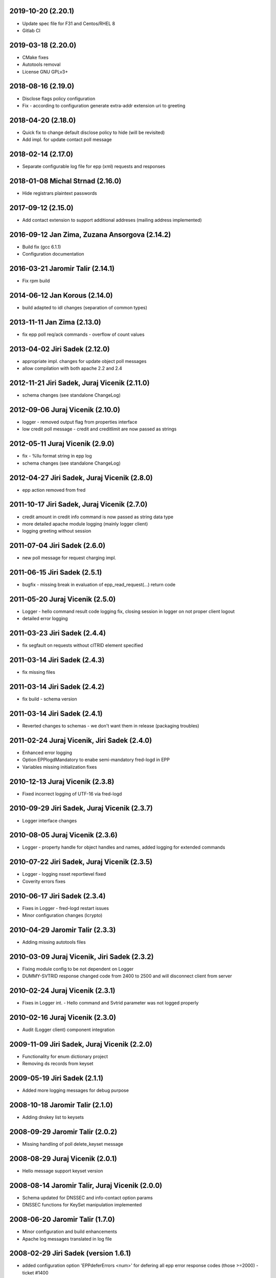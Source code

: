 2019-10-20 (2.20.1)
-------------------

* Update spec file for F31 and Centos/RHEL 8
* Gitlab CI


2019-03-18 (2.20.0)
-------------------

* CMake fixes
* Autotools removal
* License GNU GPLv3+


2018-08-16 (2.19.0)
-------------------

* Disclose flags policy configuration
* Fix - according to configuration generate extra-addr extension uri to greeting


2018-04-20 (2.18.0)
-------------------

* Quick fix to change default disclose policy to hide (will be revisited)
* Add impl. for update contact poll message


2018-02-14 (2.17.0)
-------------------

* Separate configurable log file for epp (xml) requests and responses


2018-01-08 Michal Strnad (2.16.0)
---------------------------------

* Hide registrars plaintext passwords


2017-09-12 (2.15.0)
-------------------

* Add contact extension to support additional addreses (mailing address implemented)


2016-09-12 Jan Zima, Zuzana Ansorgova (2.14.2)
----------------------------------------------

* Build fix (gcc 6.1.1)
* Configuration documentation


2016-03-21 Jaromir Talir (2.14.1)
---------------------------------

* Fix rpm build


2014-06-12 Jan Korous (2.14.0)
------------------------------

* build adapted to idl changes (separation of common types)


2013-11-11 Jan Zima (2.13.0)
----------------------------

* fix epp poll req/ack commands - overflow of count values


2013-04-02 Jiri Sadek (2.12.0)
------------------------------

* appropriate impl. changes for update object poll messages
* allow compilation with both apache 2.2 and 2.4


2012-11-21 Jiri Sadek, Juraj Vicenik (2.11.0)
---------------------------------------------

* schema changes (see standalone ChangeLog)


2012-09-06 Juraj Vicenik (2.10.0)
---------------------------------

* logger - removed output flag from properties interface
* low credit poll message - credit and creditlimit are now passed as strings


2012-05-11 Juraj Vicenik (2.9.0)
--------------------------------

* fix - %llu format string in epp log
* schema changes (see standalone ChangeLog)


2012-04-27 Jiri Sadek, Juraj Vicenik (2.8.0)
--------------------------------------------

* epp action removed from fred


2011-10-17 Jiri Sadek, Juraj Vicenik (2.7.0)
--------------------------------------------

* credit amount in credit info command is now passed as string data type
* more detailed apache module logging (mainly logger client)
* logging greeting without session


2011-07-04 Jiri Sadek (2.6.0)
-----------------------------

* new poll message for request charging impl.


2011-06-15 Jiri Sadek (2.5.1)
-----------------------------

* bugfix - missing break in evaluation of epp_read_request(...) return code


2011-05-20 Juraj Vicenik (2.5.0)
--------------------------------

* Logger - hello command result code logging fix, closing session in logger on not proper client logout
* detailed error logging


2011-03-23 Jiri Sadek (2.4.4)
-----------------------------

* fix segfault on requests without clTRID element specified


2011-03-14 Jiri Sadek (2.4.3)
-----------------------------

* fix missing files


2011-03-14 Jiri Sadek (2.4.2)
-----------------------------

* fix build - schema version


2011-03-14 Jiri Sadek (2.4.1)
-----------------------------

* Reverted changes to schemas - we don't want them in release (packaging troubles)


2011-02-24 Juraj Vicenik, Jiri Sadek (2.4.0)
--------------------------------------------

* Enhanced error logging
* Option EPPlogdMandatory to enabe semi-mandatory fred-logd in EPP
* Variables missing initialization fixes


2010-12-13 Juraj Vicenik (2.3.8)
--------------------------------

* Fixed incorrect logging of UTF-16 via fred-logd


2010-09-29 Jiri Sadek, Juraj Vicenik (2.3.7)
--------------------------------------------

* Logger interface changes


2010-08-05 Juraj Vicenik (2.3.6)
--------------------------------

* Logger - property handle for object handles and names, added logging for extended commands


2010-07-22 Jiri Sadek, Juraj Vicenik (2.3.5)
--------------------------------------------

* Logger - logging nsset reportlevel fixed
* Coverity errors fixes


2010-06-17 Jiri Sadek (2.3.4)
-----------------------------

* Fixes in Logger - fred-logd restart issues
* Minor configuration changes (lcrypto)


2010-04-29 Jaromir Talir (2.3.3)
--------------------------------

* Adding missing autotools files


2010-03-09 Juraj Vicenik, Jiri Sadek (2.3.2)
--------------------------------------------

* Fixing module config to be not dependent on Logger
* DUMMY-SVTRID response changed code from 2400 to 2500 and will disconnect client from server


2010-02-24 Juraj Vicenik (2.3.1)
--------------------------------

* Fixes in Logger int. - Hello command and Svtrid parameter was not logged properly


2010-02-16 Juraj Vicenik (2.3.0)
--------------------------------

* Audit (Logger client) component integration


2009-11-09 Jiri Sadek, Juraj Vicenik (2.2.0)
--------------------------------------------

* Functionality for enum dictionary project
* Removing ds records from keyset


2009-05-19 Jiri Sadek (2.1.1)
-----------------------------

* Added more logging messages for debug purpose


2008-10-18 Jaromir Talir (2.1.0)
--------------------------------

* Adding dnskey list to keysets


2008-09-29 Jaromir Talir (2.0.2)
--------------------------------

* Missing handling of poll delete_keyset message


2008-08-29 Juraj Vicenik (2.0.1)
--------------------------------

* Hello message support keyset version


2008-08-14 Jaromir Talir, Juraj Vicenik (2.0.0)
-----------------------------------------------

* Schema updated for DNSSEC and info-contact option params
* DNSSEC functions for KeySet manipulation implemented


2008-06-20 Jaromir Talir (1.7.0)
--------------------------------

* Minor configuration and build enhancements
* Apache log messages translated in log file


2008-02-29 Jiri Sadek (version 1.6.1)
-------------------------------------

* added configuration option 'EPPdeferErrors <num>' for defering all epp error response codes (those >=2000) - ticket #1400


2008-02-08 Jiri Sadek (version 1.6.0)
-------------------------------------

* Release 1.6.0
* Fixed double logout call to Central Register when user issue proper connection close.


2008-01-12 Jaromir Talir
------------------------

* Adding test ssl certificate and updating test configuration
* RPM support added and other small autotools changes


2008-01-10 Jiri Sadek
---------------------

* Automake support and autoconf somewhat rewritten
* Log message after successfuly initialization uniformalized with other modules


2007-11-07 Jan Kryl (version 1.5.1)
-----------------------------------

* Minor issues pointed by a coverity test were fixed.
* Hack to accomodate connection closing on certain return codes was incorporated. In future the logic should be
  incorporated in CORBA interface.
* New option -p of epp_test can be used to test corba nameservice functionality.


2007-09-26 Jan Kryl (version 1.5.0)
-----------------------------------

* New mechanism of creating poll message's content. The XML of message is created in mod_eppd and not in central
  register. Maintenance of XML generators scattered all over the central register was a nightmare.
* Upon tcp connection close is called new CORBA function which signals this event to Central Register. Central
  register in response deletes a session entry from its table, so that it doesn't get overfilled by stale connections.
* Bugfix in test_nsset function, which didn't properly incremented index in a list and led to segmentation fault.
* XML response is send for archivation to central-register only if it has real svTRID assigned by Central
  register (otherwise the CR is not able to pair the response with request).


2007-09-19 Jan Kryl (version 1.4.4)
-----------------------------------

* Remove bashism from Makefile (output redirection).


2007-07-26 Jaromir Talir (version 1.4.3)
----------------------------------------

* Simple schema change.


2007-07-13 Jan Kryl (version 1.4.2)
-----------------------------------

* Error messages triggered by XML validator were using namespaces which were not declared.
* Bug in update of ident attribute was fixed. It was not possible to nullify ident attribute.


2007-06-25 Jan Kryl (version 1.4.1)
-----------------------------------

* Viewport of client's document identifing an error was cut out without proper modifications, which resulted in usage
  of namespaces which were not defined. This is fixed now.
* The input XML documents sent to central register for archivation are encoded in UTF-8. The old behaviour of sending
  the raw text could result in db insert failure, if the input was encoded in other than UTF-8 encoding.
* The policy when required parameter is not returned from central register was changed. Mod_eppd generates invalid
  XML and logs the error.
* The ident type birthday was not tranformed in output XML. This was fixed.
* Disclose on vat, ident and notifyEmail was not displayed in output XML. This was fixed.
* Changes in XML schemas - see schemas' changelog for more detailed information. Schemas versions were bumped up.


version 1.4.0
-------------

* Configuration utilities (apr-config, apxs, pkg-config) are run as part of configure rather than in makefile. Makefile gets
  real parameters and not just paths of these utilities. I belive it's more correct solution.
* Missing tests for header files as well as errors in 'with' parameters in configure.ac were corrected.
* mod_eppd creates "dummy answer" if it cannot get response from some reason from CORBA server. Dummy answer looks like
  normal error response, but the svtrid is faked. If the error occures during the first greeting, the mod_eppd closes the
  connection without responding with error message, which is the same behaviour as before.
* Again changes in XML schemas, see schemas' changelog for more information. Schemas versions were bumped up.


version 1.3.1
-------------

* New 'tempcontact' element in domain, new technical check interface ... see changelog of XML schemas.


version 1.3.0
-------------

* The client provided values which caused errors repeated in error message are now taken directly from input document, rather
  than constructed ad-hoc as it was before. At source code level this implies that parsed document and its context must be attached
  to command structure and is freed after the whole request is proccessed.
* New CORBA backend which exploits better possibility of exceptions is in place. The return codes are no more overloaded.
* Functions for logging were exported in other components of mod_eppd. This results in better error reporting in log
  file, which was not possible when we identified problem just based on return code.
* The code of epp-client.c was restructured and is more readable than it was.


version 1.2.1
-------------

* Bugfix - instead of EPP protocol version was in greeting mod_eppd's version.


version 1.2.0
-------------

* ... major rebuild of all source files and code cleanup
* New memory allocator. Memory is now allocated from pools and freed all at once when request processing is over.
* Structure for lists 'circ_list' was replaced by 'qhead' and 'qitem'.
* The mega-structure containing all possible request was parted in smaller peaces, which ease manipulation.
* New reference manager mod_corba was added, mod_eppd was adapted to changed reference management policy. Now each connection
  has its own unique CORBA reference.
* As a side effect of changes in reference management code, the apache can be started without omninames running. The object
  references are obtained and resolved upon request arrival.
* The epp-client.c file (CORBA component) was made bullet-proof against possible memory allocation failures.
* Exceptions in CORBA functions are used instead of the hack (svTRID == 0).
* All errors are translated on CR side from now (even libxml errors).
* Extension handling mechanism was changed in order to make adding of new extensions easier (DNSSEC extension was dropped for now).
* Handling of period in renew and create was changed. The period is now structured as 'value' and 'unit'. No conversion to
  months is done on behalf of mod_eppd.
* Support for update of status flags was removed.
* New EPP command 'sendAuthInfo' was implemented.
* New EPP command for credit balance retrieval (creditInfo) was added.
* New EPP command for trigering of technical check on nsset was added.
* New attribute of nsset 'reportlevel' was added. This attribute is related to technical checks.
* XML documents sent in response to EPP commands are from now logged to central register over corba.
* Script for regular update of CRL is now part of mod_eppd distribution.
* Changes in schema files (see ChangeLog in subdirectory schemas). The versions on most schema files were bumped up.


version 1.1.1
-------------

* AuthInfo parameter when creating an object is not mandatory parameter anymore but optional.
* Missing attribute 'lang' in reason element in check response was added.
* Schema changes (see ChangeLog in schema subdirectory).


version 1.1.0
-------------

* First version targeted for production release (does not have a tag in repository).
